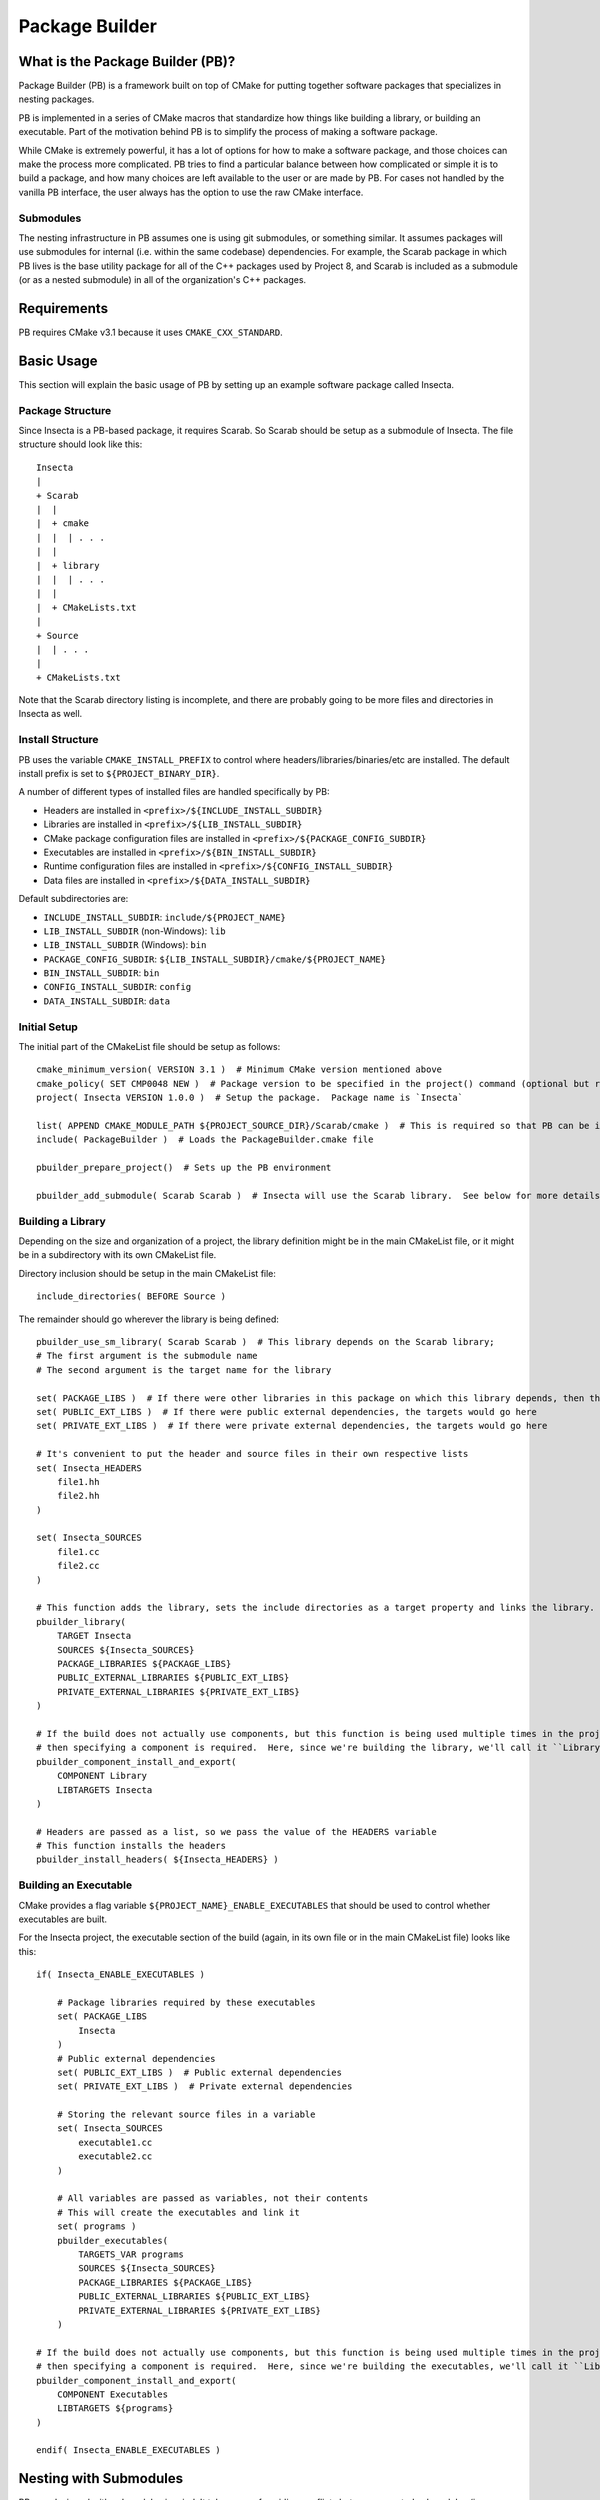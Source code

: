 Package Builder
===============

What is the Package Builder (PB)?
---------------------------------

Package Builder (PB) is a framework built on top of CMake for putting together software packages that specializes in nesting packages.

PB is implemented in a series of CMake macros that standardize how things like building a library, or building an executable.  
Part of the motivation behind PB is to simplify the process of making a software package.  

While CMake is extremely powerful, it has a lot of options for how to make a software package, 
and those choices can make the process more complicated.  PB tries to find a particular balance between how complicated or 
simple it is to build a package, and how many choices are left available to the user or are made by PB.  
For cases not handled by the vanilla PB interface, the user always has the option to use the raw CMake interface.

Submodules
^^^^^^^^^^

The nesting infrastructure in PB assumes one is using git submodules, or something similar.  
It assumes packages will use submodules for internal (i.e. within the same codebase) dependencies.  
For example, the Scarab package in which PB lives is the base utility package for all of the C++ packages used by Project 8, 
and Scarab is included as a submodule (or as a nested submodule) in all of the organization's C++ packages.


Requirements
------------

PB requires CMake v3.1 because it uses ``CMAKE_CXX_STANDARD``.


Basic Usage
-----------

This section will explain the basic usage of PB by setting up an example software package called Insecta.

Package Structure
^^^^^^^^^^^^^^^^^

Since Insecta is a PB-based package, it requires Scarab.  So Scarab should be setup as a submodule of Insecta.  
The file structure should look like this::

    Insecta
    |
    + Scarab
    |  |
    |  + cmake
    |  |  | . . .
    |  |
    |  + library
    |  |  | . . .
    |  |
    |  + CMakeLists.txt
    |
    + Source
    |  | . . .
    |
    + CMakeLists.txt
    
Note that the Scarab directory listing is incomplete, and there are probably going to be more files and directories in Insecta as well.


Install Structure
^^^^^^^^^^^^^^^^^

PB uses the variable ``CMAKE_INSTALL_PREFIX`` to control where headers/libraries/binaries/etc are installed.  
The default install prefix is set to ``${PROJECT_BINARY_DIR}``.

A number of different types of installed files are handled specifically by PB:

- Headers are installed in ``<prefix>/${INCLUDE_INSTALL_SUBDIR}``
- Libraries are installed in ``<prefix>/${LIB_INSTALL_SUBDIR}``
- CMake package configuration files are installed in ``<prefix>/${PACKAGE_CONFIG_SUBDIR}``
- Executables are installed in ``<prefix>/${BIN_INSTALL_SUBDIR}``
- Runtime configuration files are installed in ``<prefix>/${CONFIG_INSTALL_SUBDIR}``
- Data files are installed in ``<prefix>/${DATA_INSTALL_SUBDIR}``

Default subdirectories are:

- ``INCLUDE_INSTALL_SUBDIR``: ``include/${PROJECT_NAME}``
- ``LIB_INSTALL_SUBDIR`` (non-Windows): ``lib``
- ``LIB_INSTALL_SUBDIR`` (Windows): ``bin``
- ``PACKAGE_CONFIG_SUBDIR``: ``${LIB_INSTALL_SUBDIR}/cmake/${PROJECT_NAME}``
- ``BIN_INSTALL_SUBDIR``: ``bin``
- ``CONFIG_INSTALL_SUBDIR``: ``config``
- ``DATA_INSTALL_SUBDIR``: ``data``


Initial Setup
^^^^^^^^^^^^^

The initial part of the CMakeList file should be setup as follows::

    cmake_minimum_version( VERSION 3.1 )  # Minimum CMake version mentioned above
    cmake_policy( SET CMP0048 NEW )  # Package version to be specified in the project() command (optional but recommended)
    project( Insecta VERSION 1.0.0 )  # Setup the package.  Package name is `Insecta`

    list( APPEND CMAKE_MODULE_PATH ${PROJECT_SOURCE_DIR}/Scarab/cmake )  # This is required so that PB can be included
    include( PackageBuilder )  # Loads the PackageBuilder.cmake file

    pbuilder_prepare_project()  # Sets up the PB environment

    pbuilder_add_submodule( Scarab Scarab )  # Insecta will use the Scarab library.  See below for more details on this macro.

Building a Library
^^^^^^^^^^^^^^^^^^

Depending on the size and organization of a project, the library definition might be in the main CMakeList file, 
or it might be in a subdirectory with its own CMakeList file.

Directory inclusion should be setup in the main CMakeList file::

    include_directories( BEFORE Source )

The remainder should go wherever the library is being defined::

    pbuilder_use_sm_library( Scarab Scarab )  # This library depends on the Scarab library;
    # The first argument is the submodule name
    # The second argument is the target name for the library

    set( PACKAGE_LIBS )  # If there were other libraries in this package on which this library depends, then they would be put in this variable
    set( PUBLIC_EXT_LIBS )  # If there were public external dependencies, the targets would go here
    set( PRIVATE_EXT_LIBS )  # If there were private external dependencies, the targets would go here

    # It's convenient to put the header and source files in their own respective lists
    set( Insecta_HEADERS 
        file1.hh
        file2.hh
    )

    set( Insecta_SOURCES
        file1.cc
        file2.cc
    )

    # This function adds the library, sets the include directories as a target property and links the library.
    pbuilder_library( 
        TARGET Insecta 
        SOURCES ${Insecta_SOURCES}
        PACKAGE_LIBRARIES ${PACKAGE_LIBS}
        PUBLIC_EXTERNAL_LIBRARIES ${PUBLIC_EXT_LIBS}
        PRIVATE_EXTERNAL_LIBRARIES ${PRIVATE_EXT_LIBS} 
    )

    # If the build does not actually use components, but this function is being used multiple times in the project (we'll use it below), 
    # then specifying a component is required.  Here, since we're building the library, we'll call it ``Library``.
    pbuilder_component_install_and_export( 
        COMPONENT Library
        LIBTARGETS Insecta
    )

    # Headers are passed as a list, so we pass the value of the HEADERS variable
    # This function installs the headers
    pbuilder_install_headers( ${Insecta_HEADERS} )


Building an Executable
^^^^^^^^^^^^^^^^^^^^^^

CMake provides a flag variable ``${PROJECT_NAME}_ENABLE_EXECUTABLES`` that should be used to control whether executables are built.

For the Insecta project, the executable section of the build (again, in its own file or in the main CMakeList file) looks like this::

    if( Insecta_ENABLE_EXECUTABLES )

        # Package libraries required by these executables
        set( PACKAGE_LIBS
            Insecta
        )
        # Public external dependencies
        set( PUBLIC_EXT_LIBS )  # Public external dependencies
        set( PRIVATE_EXT_LIBS )  # Private external dependencies

        # Storing the relevant source files in a variable
        set( Insecta_SOURCES
            executable1.cc
            executable2.cc
        )

        # All variables are passed as variables, not their contents
        # This will create the executables and link it
        set( programs )
        pbuilder_executables( 
            TARGETS_VAR programs
            SOURCES ${Insecta_SOURCES}
            PACKAGE_LIBRARIES ${PACKAGE_LIBS}
            PUBLIC_EXTERNAL_LIBRARIES ${PUBLIC_EXT_LIBS}
            PRIVATE_EXTERNAL_LIBRARIES ${PRIVATE_EXT_LIBS} 
        )

    # If the build does not actually use components, but this function is being used multiple times in the project (we used it above), 
    # then specifying a component is required.  Here, since we're building the executables, we'll call it ``Library``.
    pbuilder_component_install_and_export( 
        COMPONENT Executables
        LIBTARGETS ${programs}
    )

    endif( Insecta_ENABLE_EXECUTABLES )

Nesting with Submodules
-----------------------

PB was designed with submodules in mind.  It takes care of avoiding conflicts between repeated submodules (i.e. diamond dependency pattern).  
It also avoids conflicting library names and include installation between packages with the same submodules, as is explained in the following sections.

Submodules are added with a PB macro::

    pbuilder_add_submodule( [submodule package name], [submodule location] )

This macro will make PB aware of the submodule, and take care of determining the names and install locations as mentioned below.


Repeated Submodules
^^^^^^^^^^^^^^^^^^^

Imagine a situation where Package A includes packages B and C as submodules, and both B and C include package D as a submodule.  
PB defines which version of package D is used: whichever is encountered by CMake first.  So if A's CMakeList file includes this::

    pbuilder_add_submodule( B B )
    pbuilder_add_submodule( C C )

then package A's version of D will be used.  It's up to the developer to ensure that the version of D is usable by packages A, B, and C.

Library Names
^^^^^^^^^^^^^

PB manages library file names to avoid conflicts between libraries installed as submodules of different packages.  
For example, if both packages B and C have package D as a submodule, they both would generate libD.so (assuming a system that uses .so libraries).  
So PB renames the library file according to the parent packages.  If a user builds and installs packages B and C, 
if they install to a common location, they will find these libraries:

- ``libB.so``
- ``libD_B.so``
- ``libC``
- ``libD_C.so``

They could also separately build and install package D, which would build ``libD.so``.

PB supports arbitrary levels of nesting for library names.  In the example in the section above, package A would build these libraries:

- ``libA.so``
- ``libB_A.so``
- ``libD_B_A.so``
- ``libC_A.so``


Include Install Directories
^^^^^^^^^^^^^^^^^^^^^^^^^^^

PB manages include install directories to avoid conflicts between headers installed as submodules of different packages.  
Headers from all submodules of a parent project are installed in subdirectories of the parent project's header install directory.

Continuing the A/B/C/D example from above, the include directories would be structured like this::

    <prefix>
    |
    + include
      |
      + A
        |
        + <A's header files>
        |
        + B
        | + <B's header files>
        |
        + C
        | + <C's header files>
        |
        + D
          + <D's header files>

Unlike with the library naming, the submodule include-directory structure does not follow the structure of the submodule nesting: 
all submodules are setup as subdirectories of the top parent project's include directory.  Unlike with libraries, 
which tend to be installed in a single directory (if using a common install prefix), header files are installed in 
project-specific subdirectories of the ``include`` directory, so submodule include subdirectories will avoid conflicts by being 
all within the parent project's directory.


CMake Configure Scripts
^^^^^^^^^^^^^^^^^^^^^^^

Please refer to the next section.


CMake Configuration Setup
-------------------------

In modern CMake usage, package configurations for installed packages are discovered by loading ``.cmake`` files describing the installed package, 
rather than by using ``FindPackage`` scripts.  PB supports the creation of CMake configuration scripts.  
PB uses one of the standard configuration-file locations for installing the package-config files:  ``<prefix>/${LIB_INSTALL_SUBDIR}/cmake/${PROJECT_NAME}``.

The package author is responsible for creating a configurable package-config file (apologies for the confusing wording).  
The file is "configurable" in that CMake will customize the file using the ``configure_file()`` command during the CMake configure stage.  
The user should include this in their main CMakeList file::

    configure_file( ${PROJECT_SOURCE_DIR}/[project name]Config.cmake.in ${CMAKE_CURRENT_BINARY_DIR}/[project name]Config.cmake @ONLY )

Then the user calls a PB macro that will install the above configuration file, and create configuration files that 
describe the version and targets of the package::

    pbuilder_do_package_config()

Here is an example of a simple package-config template file, taken from the PBTest package that comes with Scarab (in the ``testing`` directory)::

    # PBTestConfig.cmake

    get_filename_component( PBTest_CMAKE_DIR "${CMAKE_CURRENT_LIST_FILE}" PATH )

    # Find the dependencies
    include( CMakeFindDependencyMacro )
    find_dependency( Scarab REQUIRED PATHS ${PBTest_CMAKE_DIR}/Scarab @Scarab_BINARY_LOCATION@ )

    # Import targets if they're not already present
    # This nested setup allows the import to be used both in the build tree (i.e. as a submodule) and after installation
    if( NOT TARGET PBTest::@PBTest_FULL_PROJECT_NAME@ )
        if( TARGET @PBTest_FULL_PROJECT_NAME@ )
            add_library( PBTest::@PBTest_FULL_PROJECT_NAME@ ALIAS @PBTest_FULL_PROJECT_NAME@ )
        else()
            include("${PBTest_CMAKE_DIR}/PBTestTargets.cmake")
        endif()
    endif()

For packages that include PB-based submodules, those are considered dependencies in this context.  
In the above example, Scarab is a subumodule of PBTest, and it required to be found by PBTest.  
It provides two path hints: ``${PBTest_CMAKE_DIR}/Scarab`` for occasions when PBTest has been installed, and ``@Scarab_BINARY_LOCATION@`` 
for occasions when PBTest is itself being used as a submodule.

The last section ensures that all of the expected library targets are present.  If they're not there, then usually the ``Targets`` 
config file is included.  If, for some reason, the library target is present but not with the expected namespace, 
then an alias target with the namespace is created.  For a project with multiple libraries, only one ``Targets`` 
config file would be included, but multiple alias libraries would need to be created, one per real library.

